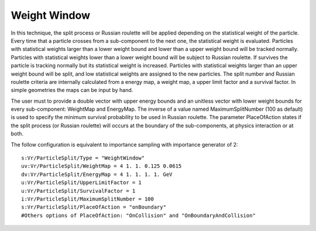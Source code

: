 Weight Window
-------------

In this technique, the split process or Russian roulette will be applied depending on the statistical weight of the particle. Every time that a particle crosses from a sub-component to the next one, the statistical weight is evaluated. Particles with statistical weights larger than a lower weight bound and lower than a upper weight bound will be tracked normally. Particles with statistical weights lower than a lower weight bound will be subject to Russian roulette. If survives the particle is tracking normally but its statistical weight is increased. Particles with statistical weights larger than an upper weight bound will be split, and low statistical weights are assigned to the new particles. The split number and Russian roulette criteria are internally calculated from a energy map, a weight map, a upper limit factor and a survival factor. In simple geometries the maps can be input by hand.

The user must to provide a double vector with upper energy bounds and an unitless vector with lower weight bounds for every sub-component: WeightMap and EnergyMap. The inverse of a value named MaximumSplitNumber (100 as default) is used to specify the minimum survival probability to be used in Russian roulette. The parameter PlaceOfAction states if the split process (or Russian roulette) will occurs at the boundary of the sub-components, at physics interaction or at both.

The follow configuration is equivalent to importance sampling with importance generator of 2::

    s:Vr/ParticleSplit/Type = "WeightWindow"
    uv:Vr/ParticleSplit/WeightMap = 4 1. 1. 0.125 0.0615
    dv:Vr/ParticleSplit/EnergyMap = 4 1. 1. 1. 1. GeV
    u:Vr/ParticleSplit/UpperLimitFactor = 1
    u:Vr/ParticleSplit/SurvivalFactor = 1
    i:Vr/ParticleSplit/MaximumSplitNumber = 100
    s:Vr/ParticleSplit/PlaceOfAction = "onBoundary"
    #Others options of PlaceOfAction: "OnCollision" and "OnBoundaryAndCollision"

.. image:: weight_window.png
